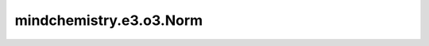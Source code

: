 mindchemistry.e3.o3.Norm
============================

.. py:class:: mindchemistry.e3.o3.Norm(irreps_in, squared)

    每一个Irrep在Irreps的直和中的范数。

    参数:
        - **irreps_in** (Union[str, Irrep, Irreps]) - 输入的Irreps。
        - **squared** (bool) - 是否返回平方范数。默认值: ``False``。
        - **dtype** (mindspore.dtype): 输入张量的类型。默认值：``mindspore.float32`` 。
        - **ncon_dtype** (mindspore.dtype) - ncon 计算模块输入张量的类型。默认值：``mindspore.float32`` 。

    输入:
        Tensor，Norm网络的输入。

        - **v** (Tensor) - 形状为 ``(..., irreps_in.dim)`` 的张量。

    输出:
        Tensor，Norm网络的输出。

        - **output** (Tensor) - 形状为 ``(..., irreps_out.dim)`` 的张量。